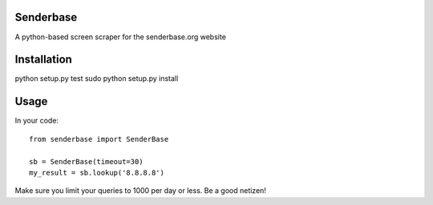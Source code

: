 Senderbase
==========
A python-based screen scraper for the senderbase.org website

Installation
============
python setup.py test
sudo python setup.py install

Usage
=====
In your code::

  from senderbase import SenderBase 
   
  sb = SenderBase(timeout=30) 
  my_result = sb.lookup('8.8.8.8') 


Make sure you limit your queries to 1000 per day or less. Be a good netizen!
